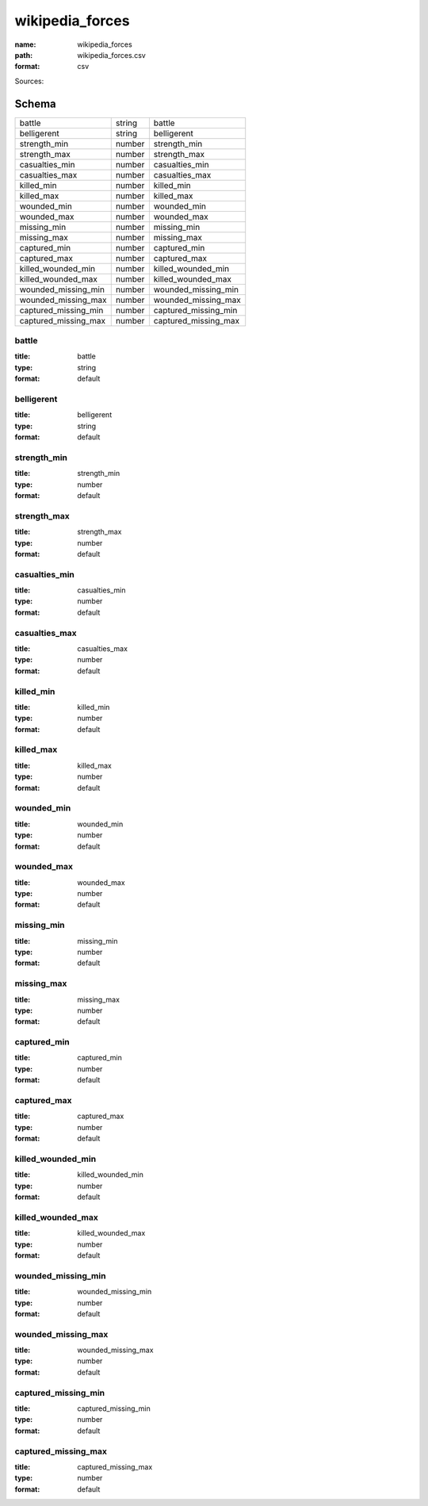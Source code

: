 ################
wikipedia_forces
################

:name: wikipedia_forces
:path: wikipedia_forces.csv
:format: csv



Sources: 


Schema
======



====================  ======  ====================
battle                string  battle
belligerent           string  belligerent
strength_min          number  strength_min
strength_max          number  strength_max
casualties_min        number  casualties_min
casualties_max        number  casualties_max
killed_min            number  killed_min
killed_max            number  killed_max
wounded_min           number  wounded_min
wounded_max           number  wounded_max
missing_min           number  missing_min
missing_max           number  missing_max
captured_min          number  captured_min
captured_max          number  captured_max
killed_wounded_min    number  killed_wounded_min
killed_wounded_max    number  killed_wounded_max
wounded_missing_min   number  wounded_missing_min
wounded_missing_max   number  wounded_missing_max
captured_missing_min  number  captured_missing_min
captured_missing_max  number  captured_missing_max
====================  ======  ====================

battle
------

:title: battle
:type: string
:format: default





       
belligerent
-----------

:title: belligerent
:type: string
:format: default





       
strength_min
------------

:title: strength_min
:type: number
:format: default





       
strength_max
------------

:title: strength_max
:type: number
:format: default





       
casualties_min
--------------

:title: casualties_min
:type: number
:format: default





       
casualties_max
--------------

:title: casualties_max
:type: number
:format: default





       
killed_min
----------

:title: killed_min
:type: number
:format: default





       
killed_max
----------

:title: killed_max
:type: number
:format: default





       
wounded_min
-----------

:title: wounded_min
:type: number
:format: default





       
wounded_max
-----------

:title: wounded_max
:type: number
:format: default





       
missing_min
-----------

:title: missing_min
:type: number
:format: default





       
missing_max
-----------

:title: missing_max
:type: number
:format: default





       
captured_min
------------

:title: captured_min
:type: number
:format: default





       
captured_max
------------

:title: captured_max
:type: number
:format: default





       
killed_wounded_min
------------------

:title: killed_wounded_min
:type: number
:format: default





       
killed_wounded_max
------------------

:title: killed_wounded_max
:type: number
:format: default





       
wounded_missing_min
-------------------

:title: wounded_missing_min
:type: number
:format: default





       
wounded_missing_max
-------------------

:title: wounded_missing_max
:type: number
:format: default





       
captured_missing_min
--------------------

:title: captured_missing_min
:type: number
:format: default





       
captured_missing_max
--------------------

:title: captured_missing_max
:type: number
:format: default





       

